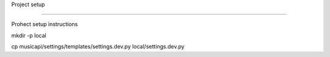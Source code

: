 Project setup

==================

Prohect setup instructions

mkdir -p local

cp musicapi/settings/templates/settings.dev.py local/settings.dev.py
